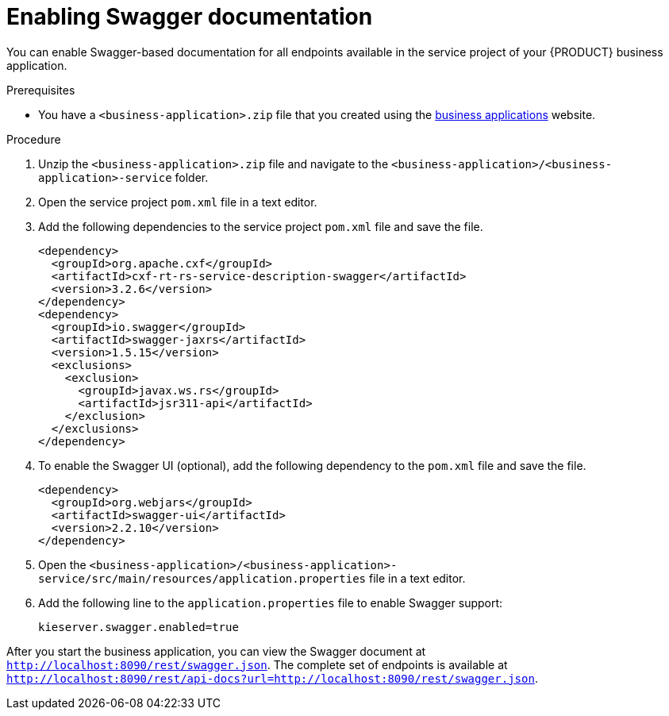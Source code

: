[id='bus-app-swagger_{context}']
= Enabling Swagger documentation

You can enable Swagger-based documentation for all endpoints
available in the service project of your {PRODUCT} business application.

.Prerequisites
* You have a `<business-application>.zip` file that you created using the http://start.jbpm.org[business applications] website.

.Procedure
. Unzip the `<business-application>.zip` file and navigate to the `<business-application>/<business-application>-service` folder.
. Open the service project `pom.xml` file in a text editor.
. Add the following dependencies to the service project `pom.xml` file and save the file.
+
[source, xml]
----
<dependency>
  <groupId>org.apache.cxf</groupId>
  <artifactId>cxf-rt-rs-service-description-swagger</artifactId>
  <version>3.2.6</version>
</dependency>
<dependency>
  <groupId>io.swagger</groupId>
  <artifactId>swagger-jaxrs</artifactId>
  <version>1.5.15</version>
  <exclusions>
    <exclusion>
      <groupId>javax.ws.rs</groupId>
      <artifactId>jsr311-api</artifactId>
    </exclusion>
  </exclusions>
</dependency>
----
. To enable the Swagger UI (optional), add the following dependency to the `pom.xml` file and save the file.
+
[source, xml]
----
<dependency>
  <groupId>org.webjars</groupId>
  <artifactId>swagger-ui</artifactId>
  <version>2.2.10</version>
</dependency>
----

. Open the `<business-application>/<business-application>-service/src/main/resources/application.properties` file in a text editor.
. Add the following line to the `application.properties` file to enable Swagger support:
+
[source, bash]
----
kieserver.swagger.enabled=true
----

After you start the business application, you can view the Swagger document at `http://localhost:8090/rest/swagger.json`. The complete set of endpoints is available at `http://localhost:8090/rest/api-docs?url=http://localhost:8090/rest/swagger.json`.
